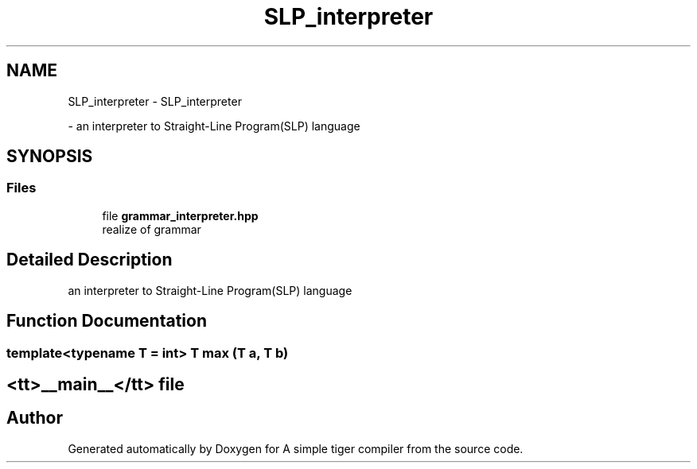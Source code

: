 .TH "SLP_interpreter" 3 "A simple tiger compiler" \" -*- nroff -*-
.ad l
.nh
.SH NAME
SLP_interpreter \- SLP_interpreter
.PP
 \- an interpreter to Straight-Line Program(SLP) language  

.SH SYNOPSIS
.br
.PP
.SS "Files"

.in +1c
.ti -1c
.RI "file \fBgrammar_interpreter\&.hpp\fP"
.br
.RI "realize of grammar "
.in -1c
.SH "Detailed Description"
.PP 
an interpreter to Straight-Line Program(SLP) language 


.SH "Function Documentation"
.PP 
.SS "template<typename T  = int> T max (T a, T b)"

.SH "<tt>__main__</tt> file"
.PP

.SH "Author"
.PP 
Generated automatically by Doxygen for A simple tiger compiler from the source code\&.
